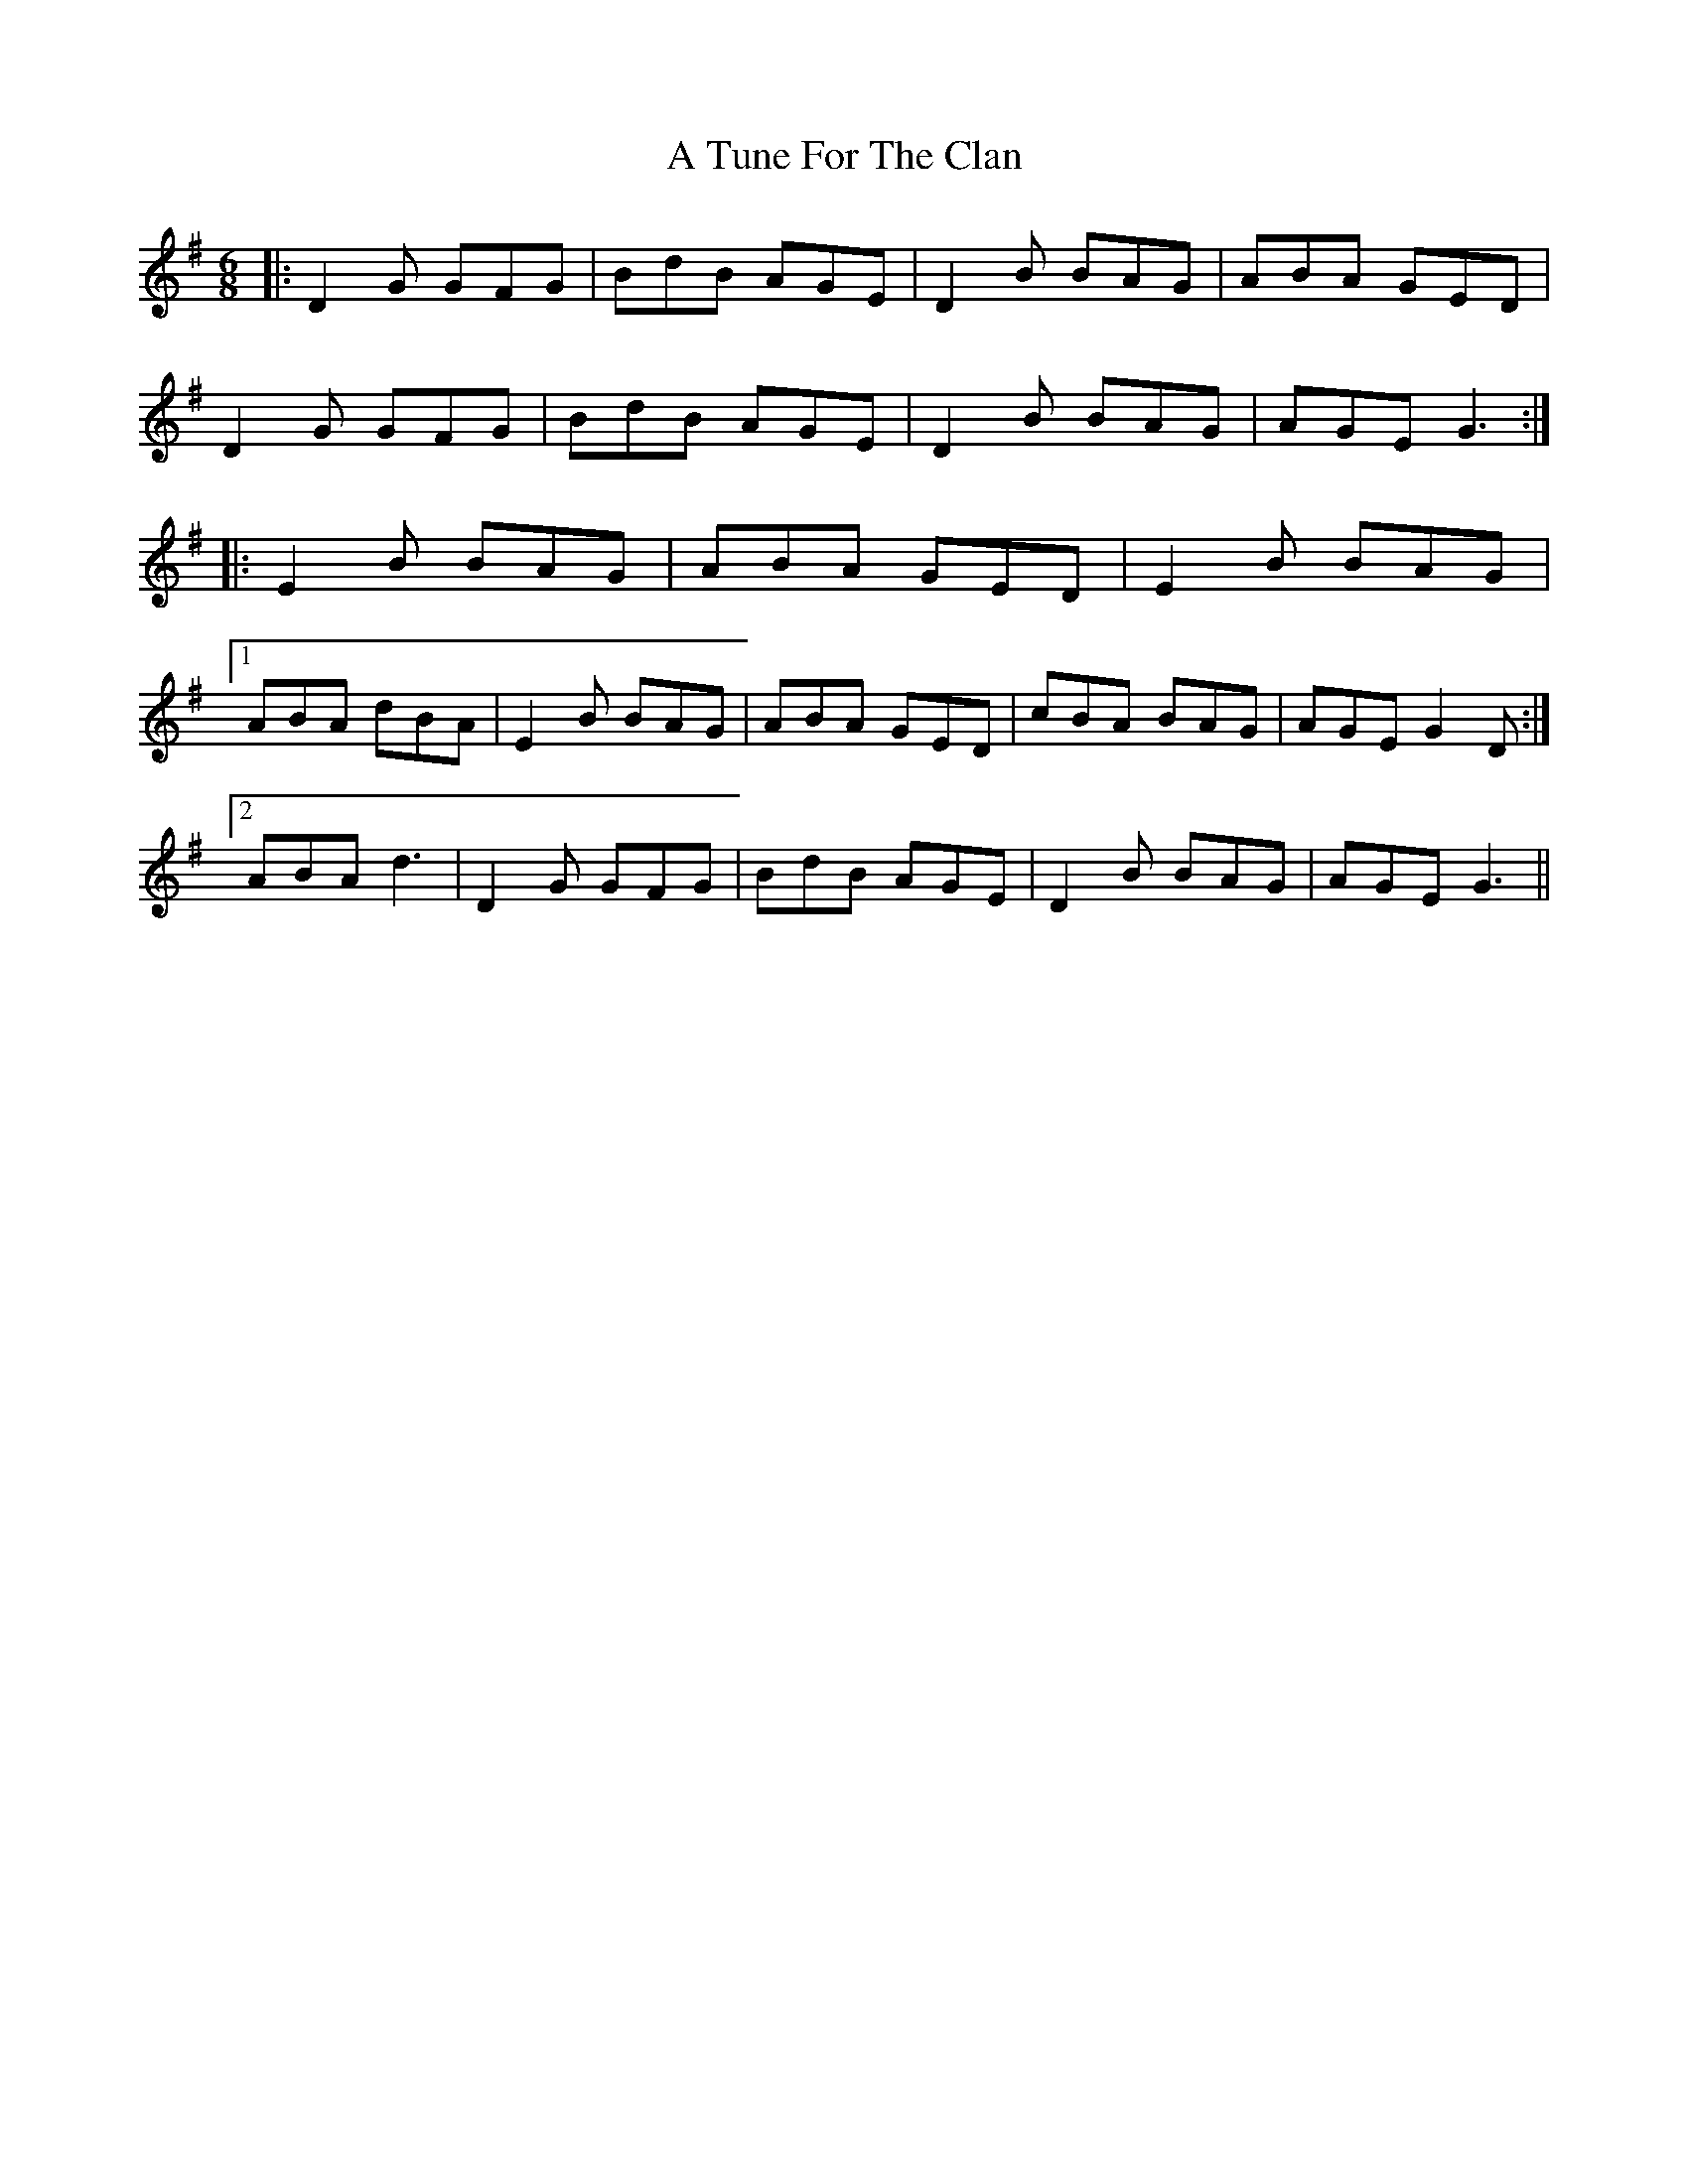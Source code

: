 X: 449
T: A Tune For The Clan
R: jig
M: 6/8
K: Gmajor
|:D2 G GFG|BdB AGE|D2 B BAG|ABA GED|
D2 G GFG|BdB AGE|D2 B BAG|AGE G3:|
|:E2 B BAG|ABA GED|E2 B BAG|
[1 ABA dBA|E2 B BAG|ABA GED|cBA BAG|AGE G2 D:|
[2 ABA d3|D2 G GFG|BdB AGE|D2 B BAG|AGE G3||

